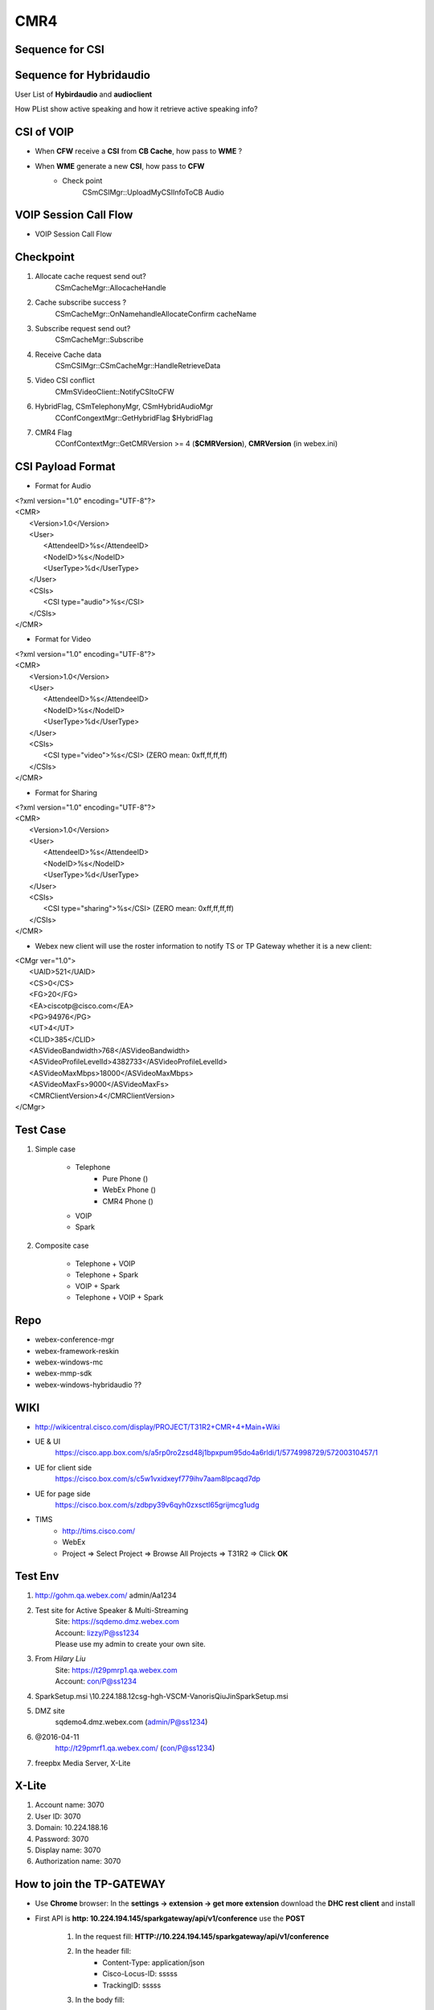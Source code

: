CMR4
====

Sequence for **CSI** 
--------------------

.. image:: _static/cmr4_csi_seq.svg

Sequence for **Hybridaudio** 
----------------------------

.. image:: _static/hybridaudio.svg

User List of **Hybirdaudio** and **audioclient**

.. image:: _static/hybridaudio_userlist.svg

How PList show active speaking and how it retrieve active speaking info?

.. image:: _static/plist_asn_seq.svg


CSI of VOIP
-----------

* When **CFW** receive a **CSI** from **CB Cache**, how pass to **WME** ?

.. image:: _static/cmr4_csi_voip_cfw_to_wme_seq.svg

* When **WME** generate a new **CSI**, how pass to **CFW**
	+ Check point
		CSmCSIMgr::UploadMyCSIInfoToCB Audio

.. image:: _static/cmr4_csi_voip_wme_to_cfw_seq.svg


VOIP Session Call Flow
----------------------

* VOIP Session Call Flow

.. image:: _static/voip_session_seq.svg

Checkpoint
----------

#. Allocate cache request send out?
	CSmCacheMgr::AllocacheHandle
#. Cache subscribe success ?
	CSmCacheMgr::OnNamehandleAllocateConfirm cacheName
#. Subscribe request send out?
	CSmCacheMgr::Subscribe
#. Receive Cache data
	CSmCSIMgr::CSmCacheMgr::HandleRetrieveData
#. Video CSI conflict
	CMmSVideoClient::NotifyCSItoCFW
#. HybridFlag, CSmTelephonyMgr, CSmHybridAudioMgr
	CConfCongextMgr::GetHybridFlag $HybridFlag
#. CMR4 Flag
	CConfContextMgr::GetCMRVersion >= 4 (**$CMRVersion**), **CMRVersion** (in webex.ini)

CSI Payload Format
------------------

* Format for Audio

| <?xml version="1.0" encoding="UTF-8"?>
| <CMR>
| 	<Version>1.0</Version>
| 	<User>
| 		<AttendeeID>%s</AttendeeID>
| 		<NodeID>%s</NodeID>
| 		<UserType>%d</UserType>
| 	</User>
| 	<CSIs>
| 		<CSI type="audio">%s</CSI>
| 	</CSIs>
| </CMR>


* Format for Video

| <?xml version="1.0" encoding="UTF-8"?>
| <CMR>
| 	<Version>1.0</Version>
| 	<User>
| 		<AttendeeID>%s</AttendeeID>
| 		<NodeID>%s</NodeID>
| 		<UserType>%d</UserType>
| 	</User>
| 	<CSIs>
| 		<CSI type="video">%s</CSI> (ZERO mean: 0xff,ff,ff,ff)
| 	</CSIs>
| </CMR>


* Format for Sharing

| <?xml version="1.0" encoding="UTF-8"?>
| <CMR>
| 	<Version>1.0</Version>
| 	<User>
| 		<AttendeeID>%s</AttendeeID>
| 		<NodeID>%s</NodeID>
| 		<UserType>%d</UserType>
| 	</User>
| 	<CSIs>
| 		<CSI type="sharing">%s</CSI> (ZERO mean: 0xff,ff,ff,ff)
| 	</CSIs>
| </CMR>

* Webex new client will use the roster information to notify TS or TP Gateway whether it is a new client:

| <CMgr ver="1.0">
| 	<UAID>521</UAID>
| 	<CS>0</CS>
| 	<FG>20</FG>
| 	<EA>ciscotp@cisco.com</EA>
| 	<PG>94976</PG>
| 	<UT>4</UT>
| 	<CLID>385</CLID>
| 	<ASVideoBandwidth>768</ASVideoBandwidth>
| 	<ASVideoProfileLevelId>4382733</ASVideoProfileLevelId>
| 	<ASVideoMaxMbps>18000</ASVideoMaxMbps>
| 	<ASVideoMaxFs>9000</ASVideoMaxFs>
| 	<CMRClientVersion>4</CMRClientVersion>
| </CMgr>


Test Case
---------

#. Simple case

	* Telephone
		+ Pure Phone ()
		+ WebEx Phone ()
		+ CMR4 Phone ()
	* VOIP
	* Spark 
#. Composite case

	* Telephone + VOIP
	* Telephone + Spark
	* VOIP + Spark
	* Telephone + VOIP + Spark

Repo
----

* webex-conference-mgr
* webex-framework-reskin
* webex-windows-mc
* webex-mmp-sdk
* webex-windows-hybridaudio ??

WIKI
----

* http://wikicentral.cisco.com/display/PROJECT/T31R2+CMR+4+Main+Wiki
* UE & UI
	https://cisco.app.box.com/s/a5rp0ro2zsd48j1bpxpum95do4a6rldi/1/5774998729/57200310457/1
* UE for client side
	https://cisco.box.com/s/c5w1vxidxeyf779ihv7aam8lpcaqd7dp
* UE for page side
	https://cisco.box.com/s/zdbpy39v6qyh0zxsctl65grijmcg1udg
* TIMS
	+ http://tims.cisco.com/
	+ WebEx
	+ Project => Select Project => Browse All Projects => T31R2 => Click **OK**


Test Env
--------

#. http://gohm.qa.webex.com/ admin/Aa1234
#. Test site for Active Speaker & Multi-Streaming
	|	Site: https://sqdemo.dmz.webex.com
	|	Account: lizzy/P@ss1234
	|	Please use my admin to create your own site. 
#. From *Hilary Liu*
	|	Site: https://t29pmrp1.qa.webex.com
	|	Account: con/P@ss1234
#. SparkSetup.msi \\10.224.188.12\csg-hgh-VSCM-Vanoris\QiuJin\SparkSetup.msi
#. DMZ site
	sqdemo4.dmz.webex.com (admin/P@ss1234)
#. @2016-04-11 
	http://t29pmrf1.qa.webex.com/   (con/P@ss1234)
#. freepbx Media Server, X-Lite

X-Lite 
------

#. Account name: 3070
#. User ID: 3070
#. Domain: 10.224.188.16
#. Password: 3070
#. Display name: 3070
#. Authorization name: 3070

How to join the TP-GATEWAY
--------------------------

* Use **Chrome** browser: In the **settings -> extension -> get more extension** download the **DHC rest client** and install
* First API is **http: 10.224.194.145/sparkgateway/api/v1/conference** use the **POST** 

	#. In the request fill: **HTTP://10.224.194.145/sparkgateway/api/v1/conference**
	#. In the header fill: 
		+ Content-Type: application/json
		+ Cisco-Locus-ID: sssss
		+ TrackingID: sssss
	#. In the body fill::
	
		{
			"conferenceId":"4278337500_8612",
			"callbackURL":"https://hecate11-a.wbx2.com/hecate/api/v1/sgw_conferences/4278337500_8612"
		}
		
		Replace "4278337500" with the real "confid"
	#. Click Send

* Second API is **10.224.194.145:80/sparkgateway/api/v1/conference/4278337500_8612/participant**  with **PUT**

	#. Body content fill with::
	
		{
			"url":"https://locus-a.wbx2.com/locus/api/v1/loci/f3201b2d-322d-3c07-a7c1-96ae4daf04d1",
			"created":"2015-05-27T20:14:27.416Z",
			"info":{"topic":"","maxParticipants":25,"webExMeetingId":4278343850},
			"host":{"id":"3269f390-b389-456e-920e-1ecd9b0a2bb0","email":"lvtang@cisco.com","name":"Elton Tang (lvtang)"},
			"fullState":{"active":true,"count":1,"locked":false,"lastActive":"2015-07-21T06:56:46.638Z"},
			"participants":[
			
			{
				"isCreator":false,
				"id":"692fcecc-0752-3cf0-b400-74061cd577d4",
				"url":"https://locus-a.wbx2.com/locus/api/v1/loci/f3201b2d-322d-3c07-a7c1-96ae4daf04d1/participant/692fcecc-0752-3cf0-b400-74061cd577d4",
				"state":"JOINED",
				"type":"RESOURCE_ROOM",
				"person":{"id":"692fcecc-0752-3cf0-b400-74061cd577d4","email":"20TmDd2vSGRGeso03fzbL1iA@ss4.webex.com","name":"DummyTandberg","sipUrl":"sip:20TmDd2vSGRGeso03fzbL1iA@ss4.webex.com"},
				"devices":[{"url":"https://l2sip-cfa-web.wbx2.com/l2sip/api/v1/calls/6ecd58cfa5240da4ecbc65a9efeaa500@67.23.43.22/10.181.6.178","deviceType":"SIP","featureToggles":{}}],
				"status":{"audioStatus":"RECVONLY","videoStatus":"RECVONLY","csis":[3169012481]},
				"deviceUrl":"https://l2sip-cfa-web.wbx2.com/l2sip/api/v1/calls/6ecd58cfa5240da4ecbc65a9efeaa500@67.23.43.22/10.181.6.178","guest":false}],
				
			"replaces":[],
			"sequence":{"entries":[5],"rangeStart":0,"rangeEnd":0}
		}
	#. Replace "4278337500" with the real "confid"
	#. Click Send
	
* Leave meeting
	#. The API is **10.224.194.145:80/sparkgateway/api/v1/conference/4278337500_8612/participant**  with **PUT**
	#. Body content fill with::
	
		{
			"url":"https://locus-a.wbx2.com/locus/api/v1/loci/f3201b2d-322d-3c07-a7c1-96ae4daf04d1",
			"created":"2015-05-27T20:14:27.416Z",
			"info":{"topic":"","maxParticipants":25,"webExMeetingId":4278343850},
			"host":{"id":"3269f390-b389-456e-920e-1ecd9b0a2bb0","email":"lvtang@cisco.com","name":"Elton Tang (lvtang)"},
			"fullState":{"active":true,"count":1,"locked":false,"lastActive":"2015-07-21T06:56:46.638Z"},
			"participants":[
			
			{
				"isCreator":false,
				"id":"692fcecc-0752-3cf0-b400-74061cd577d4",
				"url":"https://locus-a.wbx2.com/locus/api/v1/loci/f3201b2d-322d-3c07-a7c1-96ae4daf04d1/participant/692fcecc-0752-3cf0-b400-74061cd577d4",
				"state":"LEFT",
				"type":"RESOURCE_ROOM",
				"person":{"id":"692fcecc-0752-3cf0-b400-74061cd577d4","email":"20TmDd2vSGRGeso03fzbL1iA@ss4.webex.com","name":"DummyTandberg","sipUrl":"sip:20TmDd2vSGRGeso03fzbL1iA@ss4.webex.com"},
				"devices":[{"url":"https://l2sip-cfa-web.wbx2.com/l2sip/api/v1/calls/6ecd58cfa5240da4ecbc65a9efeaa500@67.23.43.22/10.181.6.178","deviceType":"SIP","featureToggles":{}}],
				"status":{"audioStatus":"RECVONLY","videoStatus":"RECVONLY","csis":[3169012481]},
				"deviceUrl":"https://l2sip-cfa-web.wbx2.com/l2sip/api/v1/calls/6ecd58cfa5240da4ecbc65a9efeaa500@67.23.43.22/10.181.6.178","guest":false}],
				
			"replaces":[],
			"sequence":{"entries":[5],"rangeStart":0,"rangeEnd":0}
		}
	#. Replace "4278337500" with the real "confid"
	#. Click Send	

VS Optimization
---------------

#. Optimization: Disabled
#. Whole Programe Optimization: Disabled
#. Link Time Code Generation: Use Link Time Code Generation (LTCG)


Rally
-----

* https://rally1.rallydev.com/#/51391085611d/dashboard

Build Dependency
----------------

#. 2016-03-09 https://cctg-ec2.cisco.com/commander/link/workspaceFile/workspaces/sharedDefault?jobStepId=c172ec9d-e540-11e5-89ef-005056af0148&fileName=build.c172ec9d-e540-11e5-89ef-005056af0148.log&jobName=feature_Train_Client_31.6.0_webex-mac-client.mac_702633_201603080715&jobId=a1b354ae-e540-11e5-bbcd-005056af0148&diagCharEncoding=&resourceName=cctg-ci-mac156&completed=1

How to build MMP_SDK
--------------------

#. Locate to webex-mmp-sdk/src/westlake/src
#. Build MediaConf_12_pre
#. Build MediaConf_12_post
#. Rename macdol.dll to mac.dll
#. Audio Project name : mmaudioClientDol



Component dependency
--------------------

#. When the **CMRClientVersion** ready ?
#. When can receive *CSI* from cache ?
#. MMP

TP Callback
-----------

#. CAtConfAgent::CallTPDeviceByCB
#. CSmDefUserMgr2::OnAddUser TPUserType[4]

Daily Work
----------
#. 2016-03-23
	+ F1448 UI Spec review: Thumbnail active speaker display order rules
		- Video group first: at the same group, join meeting time
		- Avatar Video group second: at the same group, join meeting time
		- Video group : need record how long time hadn't speak
		- What's the group definition?
		- Order by join meeting sequence or Name sequence?
	+ F1448 UI Spec review: Thumbnail hover
#. 2016-04-22
	+ Show **Audio Connection** dialog callflow
	+ Click **Call Using Computer**
	+ Show **Connecting ...** dialog
	+ Show **Connected** dialog
#. 2016-05-03
	+ CMCPListActiveTalkBar::DoPaintSpeaking


ToDo List
---------

#. Define interface how to pass *CSI* to *serviceMgr* when receive remote *CSI*
#. Merge *CMR4* relevant code from *F1457* to *feature/multistream* branch of *webex-windows-hybridaudio*
#. For Mac, create multistream branch, and merge relevant code, fix build issue
#. How MMP SDK handle *<CSI_ACTION_ADD>* *<CSI_ACTION_REMOVE>* *<CSI_ACTION_MODIFY>*


#. ???? TSP
#. 中文OS+ English region + 中文User VS 英文OS + 中文region + 中文user